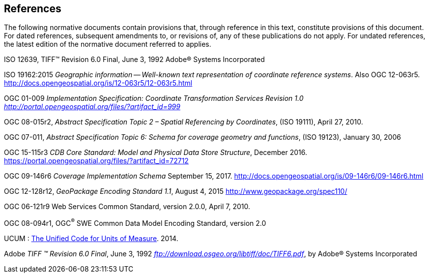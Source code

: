 == References

The following normative documents contain provisions that, through reference in this text, constitute provisions of this document. For dated references, subsequent amendments to, or revisions of, any of these publications do not apply. For undated references, the latest edition of the normative document referred to applies.

ISO 12639, TIFF™ Revision 6.0 Final, June 3, 1992 Adobe® Systems Incorporated

[[New_WKT_Reference]]ISO 19162:2015 _Geographic information -- Well-known text representation of coordinate reference systems_. Also OGC 12-063r5. http://docs.opengeospatial.org/is/12-063r5/12-063r5.html

[[Old_WKT_Reference]]OGC 01-009 _Implementation Specification: Coordinate Transformation Services Revision 1.0_ http://portal.opengeospatial.org/files/?artifact_id=999[_http://portal.opengeospatial.org/files/?artifact_id=999_]

OGC 08-015r2, _Abstract Specification Topic 2 – Spatial Referencing by Coordinates_, (ISO 19111), April 27, 2010.

OGC 07-011, _Abstract Specification Topic 6: Schema for coverage geometry and functions_, (ISO 19123), January 30, 2006

OGC 15-115r3 _CDB Core Standard: Model and Physical Data Store Structure_, December 2016. https://portal.opengeospatial.org/files/?artifact_id=72712

OGC 09-146r6 _Coverage Implementation Schema_ September 15, 2017. http://docs.opengeospatial.org/is/09-146r6/09-146r6.html

OGC 12-128r12, _GeoPackage Encoding Standard 1.1_, August 4, 2015 http://www.geopackage.org/spec110/

OGC 06-121r9 Web Services Common Standard, version 2.0.0, April 7, 2010.

[[_Ref425705852]]OGC 08-094r1, OGC^®^ SWE Common Data Model Encoding Standard, version 2.0

UCUM : http://unitsofmeasure.org/ucum.html[The Unified Code for Units of Measure]. 2014.

Adobe _TIFF ™ Revision 6.0 Final_, June 3, 1992 ftp://download.osgeo.org/libtiff/doc/TIFF6.pdf[_ftp://download.osgeo.org/libtiff/doc/TIFF6.pdf_], by Adobe® Systems Incorporated
